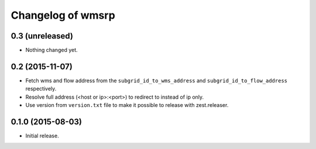 Changelog of wmsrp
==================


0.3 (unreleased)
----------------

- Nothing changed yet.


0.2 (2015-11-07)
----------------

- Fetch wms and flow address from the ``subgrid_id_to_wms_address`` and 
  ``subgrid_id_to_flow_address`` respectively.

- Resolve full address (<host or ip>:<port>) to redirect to instead of ip only.

- Use version from ``version.txt`` file to make it possible to release with 
  zest.releaser.


0.1.0 (2015-08-03)
------------------

- Initial release.

